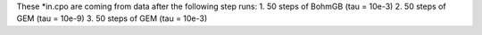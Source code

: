 These *in.cpo are coming from data after the following step runs:
1. 50 steps of BohmGB (tau = 10e-3)
2. 50 steps of GEM (tau = 10e-9)
3. 50 steps of GEM (tau = 10e-3)
